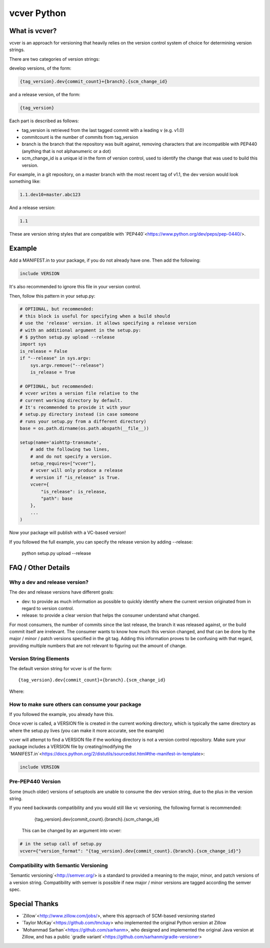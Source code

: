 ============
vcver Python
============

--------------
What is vcver?
--------------

vcver is an approach for versioning that heavily relies on the version control
system of choice for determining version strings.

There are two categories of version strings:

develop versions, of the form:

.. code-block::

    {tag_version}.dev{commit_count}+{branch}.{scm_change_id}

and a release version, of the form:

.. code-block::

    {tag_version}

Each part is described as follows:

* tag_version is retrieved from the last tagged commit with a leading v (e.g. v1.0)
* commitcount is the number of commits from tag_version
* branch is the branch that the repository was built against, removing
  characters that are incompatible with PEP440 (anything that is not alphanumeric or a dot)
* scm_change_id is a unique id in the form of version control, used to identify
  the change that was used to build this version.

For example, in a git repository, on a master branch with the most recent tag of
v1.1, the dev version would look something like:

.. code-block::

   1.1.dev10+master.abc123

And a release version:

.. code-block::

   1.1

These are version string styles that are compatible with
`PEP440`<https://www.python.org/dev/peps/pep-0440/>.


-------
Example
-------

Add a MANIFEST.in to your package, if you do not already have one. Then add the following:

.. code-block::

   include VERSION

It's also recommended to ignore this file in your version control.

Then, follow this pattern in your setup.py:

.. code-block:: python


    # OPTIONAL, but recommended:
    # this block is useful for specifying when a build should
    # use the 'release' version. it allows specifying a release version
    # with an additional argument in the setup.py:
    # $ python setup.py upload --release
    import sys
    is_release = False
    if "--release" in sys.argv:
        sys.argv.remove("--release")
        is_release = True

    # OPTIONAL, but recommended:
    # vcver writes a version file relative to the
    # current working directory by default.
    # It's recommended to provide it with your
    # setup.py directory instead (in case someone
    # runs your setup.py from a different directory)
    base = os.path.dirname(os.path.abspath(__file__))

    setup(name='aiohttp-transmute',
        # add the following two lines,
        # and do not specify a version.
        setup_requires=["vcver"],
        # vcver will only produce a release
        # version if "is_release" is True.
        vcver={
            "is_release": is_release,
            "path": base
        },
        ...
    )

Now your package will publish with a VC-based version!

If you followed the full example, you can specify the release version by adding --release:

    python setup.py upload --release

-------------------
FAQ / Other Details
-------------------

Why a dev and release version?
==============================

The dev and release versions have different goals:

* dev: to provide as much information as possible to quickly identify
  where the current version originated from in regard to version control.
* release: to provide a clear version that helps the consumer understand what changed.

For most consumers, the number of commits since the last release, the
branch it was released against, or the build commit itself are
irrelevant.  The consumer wants to know how much this version changed,
and that can be done by the major / minor / patch versions specified
in the git tag. Adding this information proves to be confusing with
that regard, providing multiple numbers that are not relevant to figuring out
the amount of change.

Version String Elements
=======================

The default version string for vcver is of the form::

    {tag_version}.dev{commit_count}+{branch}.{scm_change_id}

Where:



How to make sure others can consume your package
================================================

If you followed the example, you already have this.

Once vcver is called, a VERSION file is created in the current working
directory, which is typically the same directory as where the setup.py lives
(you can make it more accurate, see the example)

vcver will attempt to find a VERSION file if the working directory is
not a version control repository. Make sure your package includes a
VERSION file by creating/modifying the
`MANIFEST.in`<https://docs.python.org/2/distutils/sourcedist.html#the-manifest-in-template>:

.. code-block::

   include VERSION


Pre-PEP440 Version
==================

Some (much older) versions of setuptools are unable to consume the dev version string,
due to the plus in the version string.

If you need backwards compatibility and you would still like vc versioning, the
following format is recommended:

      {tag_version}.dev{commit_count}.{branch}.{scm_change_id}

 This can be changed by an argument into vcver:

.. code-block:: python

    # in the setup call of setup.py
    vcver={"version_format": "{tag_version}.dev{commit_count}.{branch}.{scm_change_id}"}

Compatibility with Semantic Versioning
======================================

`Semantic versioning`<http://semver.org/> is a standard to provided a
meaning to the major, minor, and patch versions of a version
string. Compatibility with semver is possible if new major / minor
versions are tagged according the semver spec.

--------------
Special Thanks
--------------

- `Zillow`<http://www.zillow.com/jobs/>, where this approach of SCM-based versioning started
- `Taylor McKay`<https://github.com/tmckay>  who implemented the original Python version at Zillow
- `Mohammad Sarhan`<https://github.com/sarhanm>, who designed and implemented the original Java version at Zillow, and has a public `gradle variant`<https://github.com/sarhanm/gradle-versioner>
